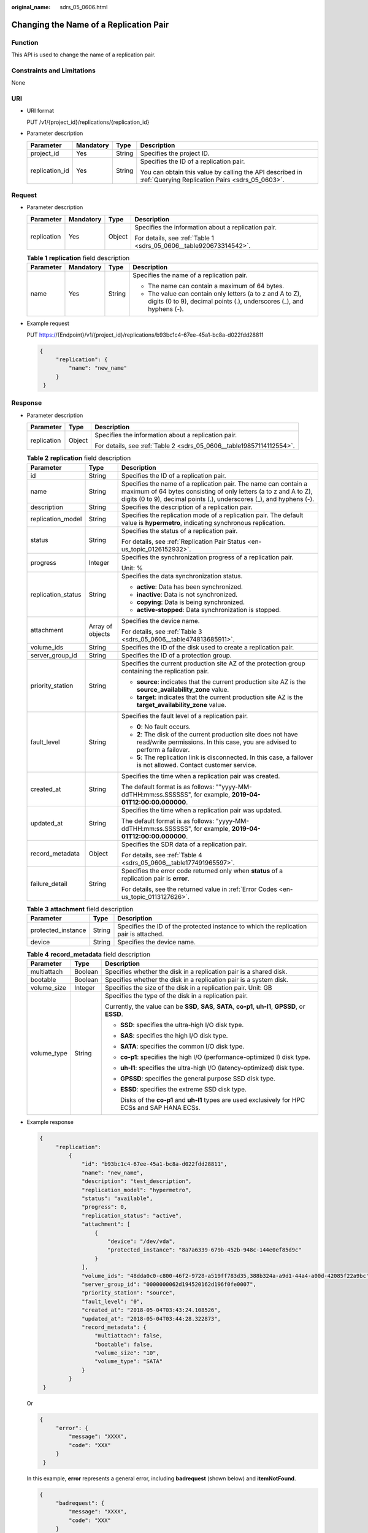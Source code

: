 :original_name: sdrs_05_0606.html

.. _sdrs_05_0606:

Changing the Name of a Replication Pair
=======================================

Function
--------

This API is used to change the name of a replication pair.

Constraints and Limitations
---------------------------

None

URI
---

-  URI format

   PUT /v1/{project_id}/replications/{replication_id}

-  Parameter description

   +-----------------+-----------------+-----------------+-------------------------------------------------------------------------------------------------------------+
   | Parameter       | Mandatory       | Type            | Description                                                                                                 |
   +=================+=================+=================+=============================================================================================================+
   | project_id      | Yes             | String          | Specifies the project ID.                                                                                   |
   +-----------------+-----------------+-----------------+-------------------------------------------------------------------------------------------------------------+
   | replication_id  | Yes             | String          | Specifies the ID of a replication pair.                                                                     |
   |                 |                 |                 |                                                                                                             |
   |                 |                 |                 | You can obtain this value by calling the API described in :ref:`Querying Replication Pairs <sdrs_05_0603>`. |
   +-----------------+-----------------+-----------------+-------------------------------------------------------------------------------------------------------------+

Request
-------

-  Parameter description

   +-----------------+-----------------+-----------------+--------------------------------------------------------------------+
   | Parameter       | Mandatory       | Type            | Description                                                        |
   +=================+=================+=================+====================================================================+
   | replication     | Yes             | Object          | Specifies the information about a replication pair.                |
   |                 |                 |                 |                                                                    |
   |                 |                 |                 | For details, see :ref:`Table 1 <sdrs_05_0606__table920673314542>`. |
   +-----------------+-----------------+-----------------+--------------------------------------------------------------------+

   .. _sdrs_05_0606__table920673314542:

   .. table:: **Table 1** **replication** field description

      +-----------------+-----------------+-----------------+-----------------------------------------------------------------------------------------------------------------------------------+
      | Parameter       | Mandatory       | Type            | Description                                                                                                                       |
      +=================+=================+=================+===================================================================================================================================+
      | name            | Yes             | String          | Specifies the name of a replication pair.                                                                                         |
      |                 |                 |                 |                                                                                                                                   |
      |                 |                 |                 | -  The name can contain a maximum of 64 bytes.                                                                                    |
      |                 |                 |                 | -  The value can contain only letters (a to z and A to Z), digits (0 to 9), decimal points (.), underscores (_), and hyphens (-). |
      +-----------------+-----------------+-----------------+-----------------------------------------------------------------------------------------------------------------------------------+

-  Example request

   PUT https://{Endpoint}/v1/{project_id}/replications/b93bc1c4-67ee-45a1-bc8a-d022fdd28811

   .. code-block::

      {
           "replication": {
               "name": "new_name"
           }
       }

Response
--------

-  Parameter description

   +-----------------------+-----------------------+----------------------------------------------------------------------+
   | Parameter             | Type                  | Description                                                          |
   +=======================+=======================+======================================================================+
   | replication           | Object                | Specifies the information about a replication pair.                  |
   |                       |                       |                                                                      |
   |                       |                       | For details, see :ref:`Table 2 <sdrs_05_0606__table19857114112554>`. |
   +-----------------------+-----------------------+----------------------------------------------------------------------+

   .. _sdrs_05_0606__table19857114112554:

   .. table:: **Table 2** **replication** field description

      +-----------------------+-----------------------+-------------------------------------------------------------------------------------------------------------------------------------------------------------------------------------------------------------+
      | Parameter             | Type                  | Description                                                                                                                                                                                                 |
      +=======================+=======================+=============================================================================================================================================================================================================+
      | id                    | String                | Specifies the ID of a replication pair.                                                                                                                                                                     |
      +-----------------------+-----------------------+-------------------------------------------------------------------------------------------------------------------------------------------------------------------------------------------------------------+
      | name                  | String                | Specifies the name of a replication pair. The name can contain a maximum of 64 bytes consisting of only letters (a to z and A to Z), digits (0 to 9), decimal points (.), underscores (_), and hyphens (-). |
      +-----------------------+-----------------------+-------------------------------------------------------------------------------------------------------------------------------------------------------------------------------------------------------------+
      | description           | String                | Specifies the description of a replication pair.                                                                                                                                                            |
      +-----------------------+-----------------------+-------------------------------------------------------------------------------------------------------------------------------------------------------------------------------------------------------------+
      | replication_model     | String                | Specifies the replication mode of a replication pair. The default value is **hypermetro**, indicating synchronous replication.                                                                              |
      +-----------------------+-----------------------+-------------------------------------------------------------------------------------------------------------------------------------------------------------------------------------------------------------+
      | status                | String                | Specifies the status of a replication pair.                                                                                                                                                                 |
      |                       |                       |                                                                                                                                                                                                             |
      |                       |                       | For details, see :ref:`Replication Pair Status <en-us_topic_0126152932>`.                                                                                                                                   |
      +-----------------------+-----------------------+-------------------------------------------------------------------------------------------------------------------------------------------------------------------------------------------------------------+
      | progress              | Integer               | Specifies the synchronization progress of a replication pair.                                                                                                                                               |
      |                       |                       |                                                                                                                                                                                                             |
      |                       |                       | Unit: %                                                                                                                                                                                                     |
      +-----------------------+-----------------------+-------------------------------------------------------------------------------------------------------------------------------------------------------------------------------------------------------------+
      | replication_status    | String                | Specifies the data synchronization status.                                                                                                                                                                  |
      |                       |                       |                                                                                                                                                                                                             |
      |                       |                       | -  **active**: Data has been synchronized.                                                                                                                                                                  |
      |                       |                       | -  **inactive**: Data is not synchronized.                                                                                                                                                                  |
      |                       |                       | -  **copying**: Data is being synchronized.                                                                                                                                                                 |
      |                       |                       | -  **active-stopped**: Data synchronization is stopped.                                                                                                                                                     |
      +-----------------------+-----------------------+-------------------------------------------------------------------------------------------------------------------------------------------------------------------------------------------------------------+
      | attachment            | Array of objects      | Specifies the device name.                                                                                                                                                                                  |
      |                       |                       |                                                                                                                                                                                                             |
      |                       |                       | For details, see :ref:`Table 3 <sdrs_05_0606__table474813685911>`.                                                                                                                                          |
      +-----------------------+-----------------------+-------------------------------------------------------------------------------------------------------------------------------------------------------------------------------------------------------------+
      | volume_ids            | String                | Specifies the ID of the disk used to create a replication pair.                                                                                                                                             |
      +-----------------------+-----------------------+-------------------------------------------------------------------------------------------------------------------------------------------------------------------------------------------------------------+
      | server_group_id       | String                | Specifies the ID of a protection group.                                                                                                                                                                     |
      +-----------------------+-----------------------+-------------------------------------------------------------------------------------------------------------------------------------------------------------------------------------------------------------+
      | priority_station      | String                | Specifies the current production site AZ of the protection group containing the replication pair.                                                                                                           |
      |                       |                       |                                                                                                                                                                                                             |
      |                       |                       | -  **source**: indicates that the current production site AZ is the **source_availability_zone** value.                                                                                                     |
      |                       |                       | -  **target**: indicates that the current production site AZ is the **target_availability_zone** value.                                                                                                     |
      +-----------------------+-----------------------+-------------------------------------------------------------------------------------------------------------------------------------------------------------------------------------------------------------+
      | fault_level           | String                | Specifies the fault level of a replication pair.                                                                                                                                                            |
      |                       |                       |                                                                                                                                                                                                             |
      |                       |                       | -  **0**: No fault occurs.                                                                                                                                                                                  |
      |                       |                       | -  **2**: The disk of the current production site does not have read/write permissions. In this case, you are advised to perform a failover.                                                                |
      |                       |                       | -  **5**: The replication link is disconnected. In this case, a failover is not allowed. Contact customer service.                                                                                          |
      +-----------------------+-----------------------+-------------------------------------------------------------------------------------------------------------------------------------------------------------------------------------------------------------+
      | created_at            | String                | Specifies the time when a replication pair was created.                                                                                                                                                     |
      |                       |                       |                                                                                                                                                                                                             |
      |                       |                       | The default format is as follows: ""yyyy-MM-ddTHH:mm:ss.SSSSSS", for example, **2019-04-01T12:00:00.000000**.                                                                                               |
      +-----------------------+-----------------------+-------------------------------------------------------------------------------------------------------------------------------------------------------------------------------------------------------------+
      | updated_at            | String                | Specifies the time when a replication pair was updated.                                                                                                                                                     |
      |                       |                       |                                                                                                                                                                                                             |
      |                       |                       | The default format is as follows: "yyyy-MM-ddTHH:mm:ss.SSSSSS", for example, **2019-04-01T12:00:00.000000**.                                                                                                |
      +-----------------------+-----------------------+-------------------------------------------------------------------------------------------------------------------------------------------------------------------------------------------------------------+
      | record_metadata       | Object                | Specifies the SDR data of a replication pair.                                                                                                                                                               |
      |                       |                       |                                                                                                                                                                                                             |
      |                       |                       | For details, see :ref:`Table 4 <sdrs_05_0606__table177491965597>`.                                                                                                                                          |
      +-----------------------+-----------------------+-------------------------------------------------------------------------------------------------------------------------------------------------------------------------------------------------------------+
      | failure_detail        | String                | Specifies the error code returned only when **status** of a replication pair is **error**.                                                                                                                  |
      |                       |                       |                                                                                                                                                                                                             |
      |                       |                       | For details, see the returned value in :ref:`Error Codes <en-us_topic_0113127626>`.                                                                                                                         |
      +-----------------------+-----------------------+-------------------------------------------------------------------------------------------------------------------------------------------------------------------------------------------------------------+

   .. _sdrs_05_0606__table474813685911:

   .. table:: **Table 3** **attachment** field description

      +--------------------+--------+---------------------------------------------------------------------------------------+
      | Parameter          | Type   | Description                                                                           |
      +====================+========+=======================================================================================+
      | protected_instance | String | Specifies the ID of the protected instance to which the replication pair is attached. |
      +--------------------+--------+---------------------------------------------------------------------------------------+
      | device             | String | Specifies the device name.                                                            |
      +--------------------+--------+---------------------------------------------------------------------------------------+

   .. _sdrs_05_0606__table177491965597:

   .. table:: **Table 4** **record_metadata** field description

      +-----------------------+-----------------------+-------------------------------------------------------------------------------------------------------+
      | Parameter             | Type                  | Description                                                                                           |
      +=======================+=======================+=======================================================================================================+
      | multiattach           | Boolean               | Specifies whether the disk in a replication pair is a shared disk.                                    |
      +-----------------------+-----------------------+-------------------------------------------------------------------------------------------------------+
      | bootable              | Boolean               | Specifies whether the disk in a replication pair is a system disk.                                    |
      +-----------------------+-----------------------+-------------------------------------------------------------------------------------------------------+
      | volume_size           | Integer               | Specifies the size of the disk in a replication pair. Unit: GB                                        |
      +-----------------------+-----------------------+-------------------------------------------------------------------------------------------------------+
      | volume_type           | String                | Specifies the type of the disk in a replication pair.                                                 |
      |                       |                       |                                                                                                       |
      |                       |                       | Currently, the value can be **SSD**, **SAS**, **SATA**, **co-p1**, **uh-l1**, **GPSSD**, or **ESSD**. |
      |                       |                       |                                                                                                       |
      |                       |                       | -  **SSD**: specifies the ultra-high I/O disk type.                                                   |
      |                       |                       |                                                                                                       |
      |                       |                       | -  **SAS**: specifies the high I/O disk type.                                                         |
      |                       |                       |                                                                                                       |
      |                       |                       | -  **SATA**: specifies the common I/O disk type.                                                      |
      |                       |                       |                                                                                                       |
      |                       |                       | -  **co-p1**: specifies the high I/O (performance-optimized I) disk type.                             |
      |                       |                       |                                                                                                       |
      |                       |                       | -  **uh-l1**: specifies the ultra-high I/O (latency-optimized) disk type.                             |
      |                       |                       |                                                                                                       |
      |                       |                       | -  **GPSSD**: specifies the general purpose SSD disk type.                                            |
      |                       |                       |                                                                                                       |
      |                       |                       | -  **ESSD**: specifies the extreme SSD disk type.                                                     |
      |                       |                       |                                                                                                       |
      |                       |                       |    Disks of the **co-p1** and **uh-l1** types are used exclusively for HPC ECSs and SAP HANA ECSs.    |
      +-----------------------+-----------------------+-------------------------------------------------------------------------------------------------------+

-  Example response

   .. code-block::

      {
           "replication":
               {
                   "id": "b93bc1c4-67ee-45a1-bc8a-d022fdd28811",
                   "name": "new_name",
                   "description": "test_description",
                   "replication_model": "hypermetro",
                   "status": "available",
                   "progress": 0,
                   "replication_status": "active",
                   "attachment": [
                       {
                           "device": "/dev/vda",
                           "protected_instance": "8a7a6339-679b-452b-948c-144e0ef85d9c"
                       }
                   ],
                   "volume_ids": "48dda0c0-c800-46f2-9728-a519ff783d35,388b324a-a9d1-44a4-a00d-42085f22a9bc",
                   "server_group_id": "0000000062d194520162d196f0fe0007",
                   "priority_station": "source",
                   "fault_level": "0",
                   "created_at": "2018-05-04T03:43:24.108526",
                   "updated_at": "2018-05-04T03:44:28.322873",
                   "record_metadata": {
                       "multiattach": false,
                       "bootable": false,
                       "volume_size": "10",
                       "volume_type": "SATA"
                   }
               }
       }

   Or

   .. code-block::

      {
           "error": {
               "message": "XXXX",
               "code": "XXX"
           }
       }

   In this example, **error** represents a general error, including **badrequest** (shown below) and **itemNotFound**.

   .. code-block::

      {
           "badrequest": {
               "message": "XXXX",
               "code": "XXX"
           }
       }

Returned Values
---------------

-  Normal

   ============== ====================================
   Returned Value Description
   ============== ====================================
   200            The server has accepted the request.
   ============== ====================================

-  Abnormal

   +-----------------------------------+---------------------------------------------------------------------------------------------------------+
   | Returned Value                    | Description                                                                                             |
   +===================================+=========================================================================================================+
   | 400 Bad Request                   | The server failed to process the request.                                                               |
   +-----------------------------------+---------------------------------------------------------------------------------------------------------+
   | 401 Unauthorized                  | You must enter a username and the password to access the requested page.                                |
   +-----------------------------------+---------------------------------------------------------------------------------------------------------+
   | 403 Forbidden                     | You are forbidden to access the requested page.                                                         |
   +-----------------------------------+---------------------------------------------------------------------------------------------------------+
   | 404 Not Found                     | The server could not find the requested page.                                                           |
   +-----------------------------------+---------------------------------------------------------------------------------------------------------+
   | 405 Method Not Allowed            | You are not allowed to use the method specified in the request.                                         |
   +-----------------------------------+---------------------------------------------------------------------------------------------------------+
   | 406 Not Acceptable                | The response generated by the server could not be accepted by the client.                               |
   +-----------------------------------+---------------------------------------------------------------------------------------------------------+
   | 407 Proxy Authentication Required | You must use the proxy server for authentication so that the request can be processed.                  |
   +-----------------------------------+---------------------------------------------------------------------------------------------------------+
   | 408 Request Timeout               | The request timed out.                                                                                  |
   +-----------------------------------+---------------------------------------------------------------------------------------------------------+
   | 409 Conflict                      | The request could not be processed due to a conflict.                                                   |
   +-----------------------------------+---------------------------------------------------------------------------------------------------------+
   | 500 Internal Server Error         | Failed to complete the request because of a service error.                                              |
   +-----------------------------------+---------------------------------------------------------------------------------------------------------+
   | 501 Not Implemented               | Failed to complete the request because the server does not support the requested function.              |
   +-----------------------------------+---------------------------------------------------------------------------------------------------------+
   | 502 Bad Gateway                   | Failed to complete the request because the server receives an invalid response from an upstream server. |
   +-----------------------------------+---------------------------------------------------------------------------------------------------------+
   | 503 Service Unavailable           | Failed to complete the request because the system is unavailable.                                       |
   +-----------------------------------+---------------------------------------------------------------------------------------------------------+
   | 504 Gateway Timeout               | A gateway timeout error occurred.                                                                       |
   +-----------------------------------+---------------------------------------------------------------------------------------------------------+
